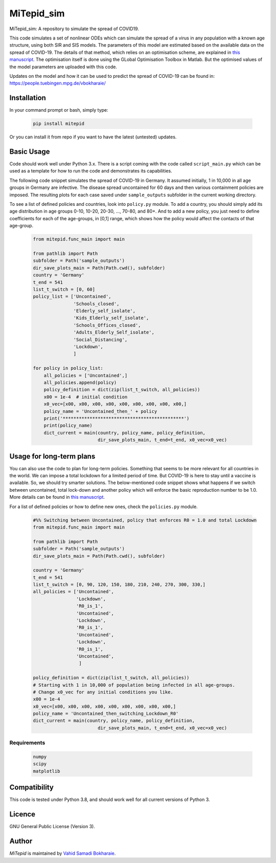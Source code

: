 MiTepid_sim
===========

.. image:: https://img.shields.io/pypi/v/mitepid.svg
    :target: https://pypi.python.org/pypi/mitepid
    :alt: Latest PyPI version
.. image:: https://img.shields.io/badge/License-GPLv3-blue.svg
   :target: https://www.gnu.org/licenses/gpl-3.0


MiTepid_sim: A repository to simulate the spread of COVID19. 

This code simulates a set of nonlinear ODEs which can simulate the spread of a virus in any population with a known age structure, using both SIR and SIS models. The parameters of this model are estimated based on the available data on the spread of COVID-19. The details of that method, which relies on an optimisation scheme, are explained in `this manuscript <http://people.tuebingen.mpg.de/vbokharaie/pdf_files/Quantifying_COVID19_Containment_Policies.pdf>`_. The optimisation itself is done using the GLobal Optimisation Toolbox in Matlab. But the optimised values of the model parameters are uploaded with this code. 

Updates on the model and how it can be used to predict the spread of COVID-19 can be found in:
https://people.tuebingen.mpg.de/vbokharaie/ 

Installation
------------
In your command prompt or bash, simply type:

 .. code-block:: bash

    pip install mitepid

Or you can install it from repo if you want to have the latest (untested) updates. 

Basic Usage
-----------
Code should work well under Python 3.x. There is a script coming with the code called ``script_main.py`` which can be used as a template for how to run the code and demonstrates its capabilities. 

The following code snippet simulates the spread of COVID-19 in Germany. It assumed initially, 1 in 10,000 in all age groups in Germany are infective. The disease spread uncontained for 60 days and then various containment policies are imposed. The resulting plots for each case saved under ``sample_outputs`` subfolder in the current working directory. 

To see a list of defined policies and countries, look into ``policy.py`` module. To add a country, you should simply add its age distribution in age groups 0-10, 10-20, 20-30, ..., 70-80, and 80+. And to add a new policy, you just need to define coefficients for each of the age-groups, in [0,1] range, which shows how the policy would affect the contacts of that age-group. 

 .. code-block:: bash

    from mitepid.func_main import main

    from pathlib import Path
    subfolder = Path('sample_outputs')
    dir_save_plots_main = Path(Path.cwd(), subfolder)
    country = 'Germany'
    t_end = 541
    list_t_switch = [0, 60]
    policy_list = ['Uncontained',
                   'Schools_closed',
                   'Elderly_self_isolate',
                   'Kids_Elderly_self_isolate',
                   'Schools_Offices_closed',
                   'Adults_Elderly_Self_isolate',
                   'Social_Distancing',
                   'Lockdown',
                   ]

    for policy in policy_list:
        all_policies = ['Uncontained',]
        all_policies.append(policy)
        policy_definition = dict(zip(list_t_switch, all_policies))
        x00 = 1e-4  # initial condition
        x0_vec=[x00, x00, x00, x00, x00, x00, x00, x00, x00,]
        policy_name = 'Uncontained_then_' + policy
        print('*********************************************')
        print(policy_name)
        dict_current = main(country, policy_name, policy_definition,
                            dir_save_plots_main, t_end=t_end, x0_vec=x0_vec)

Usage for long-term plans
-------------------------
You can also use the code to plan for long-term policies. Something that seems to be more relevant for all countries in the world. We can impose a total lockdown for a limited period of time. But COVID-19 is here to stay until a vaccine is available. So, we should try smarter solutions. The below-mentioned code snippet shows what happens if we switch between uncontained, total lock-down and another policy which will enforce the basic reproduction number to be 1.0. More details can be found in `this manuscript <http://people.tuebingen.mpg.de/vbokharaie/pdf_files/Quantifying_COVID19_Containment_Policies.pdf>`_. 

For a list of defined policies or how to define new ones, check the ``policies.py`` module. 

 .. code-block:: bash

    #%% Switching between Uncontained, policy that enforces R0 = 1.0 and total Lockdown
    from mitepid.func_main import main

    from pathlib import Path
    subfolder = Path('sample_outputs')
    dir_save_plots_main = Path(Path.cwd(), subfolder)
    
    country = 'Germany'
    t_end = 541
    list_t_switch = [0, 90, 120, 150, 180, 210, 240, 270, 300, 330,]
    all_policies = ['Uncontained',
                    'Lockdown',
                    'R0_is_1',
                    'Uncontained',
                    'Lockdown',
                    'R0_is_1',
                    'Uncontained',
                    'Lockdown',
                    'R0_is_1',
                    'Uncontained',
                     ]

    policy_definition = dict(zip(list_t_switch, all_policies))
    # Starting with 1 in 10,000 of population being infected in all age-groups. 
    # Change x0_vec for any initial conditions you like. 
    x00 = 1e-4  
    x0_vec=[x00, x00, x00, x00, x00, x00, x00, x00, x00,] 
    policy_name = 'Uncontained_then_switching_Lockdown_R0'
    dict_current = main(country, policy_name, policy_definition,
                            dir_save_plots_main, t_end=t_end, x0_vec=x0_vec)

Requirements
^^^^^^^^^^^^

 .. code-block:: python

    numpy
    scipy
    matplotlib


Compatibility
-------------

This code is tested under Python 3.8, and should work well for all current versions of Python 3.

Licence
-------
GNU General Public License (Version 3).


Author
-------

`MiTepid` is maintained by `Vahid Samadi Bokharaie <vahid.bokharaie@tuebingen.mpg.de>`_.

